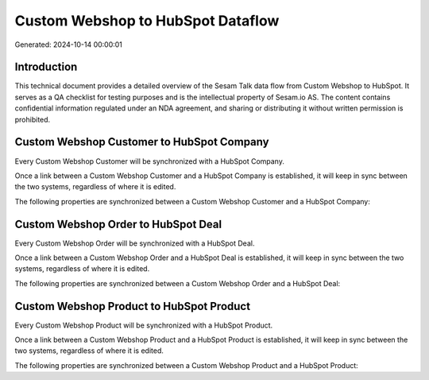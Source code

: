 ==================================
Custom Webshop to HubSpot Dataflow
==================================

Generated: 2024-10-14 00:00:01

Introduction
------------

This technical document provides a detailed overview of the Sesam Talk data flow from Custom Webshop to HubSpot. It serves as a QA checklist for testing purposes and is the intellectual property of Sesam.io AS. The content contains confidential information regulated under an NDA agreement, and sharing or distributing it without written permission is prohibited.

Custom Webshop Customer to HubSpot Company
------------------------------------------
Every Custom Webshop Customer will be synchronized with a HubSpot Company.

Once a link between a Custom Webshop Customer and a HubSpot Company is established, it will keep in sync between the two systems, regardless of where it is edited.

The following properties are synchronized between a Custom Webshop Customer and a HubSpot Company:

.. list-table::
   :header-rows: 1

   * - Custom Webshop Customer Property
     - HubSpot Company Property
     - HubSpot Data Type


Custom Webshop Order to HubSpot Deal
------------------------------------
Every Custom Webshop Order will be synchronized with a HubSpot Deal.

Once a link between a Custom Webshop Order and a HubSpot Deal is established, it will keep in sync between the two systems, regardless of where it is edited.

The following properties are synchronized between a Custom Webshop Order and a HubSpot Deal:

.. list-table::
   :header-rows: 1

   * - Custom Webshop Order Property
     - HubSpot Deal Property
     - HubSpot Data Type


Custom Webshop Product to HubSpot Product
-----------------------------------------
Every Custom Webshop Product will be synchronized with a HubSpot Product.

Once a link between a Custom Webshop Product and a HubSpot Product is established, it will keep in sync between the two systems, regardless of where it is edited.

The following properties are synchronized between a Custom Webshop Product and a HubSpot Product:

.. list-table::
   :header-rows: 1

   * - Custom Webshop Product Property
     - HubSpot Product Property
     - HubSpot Data Type

